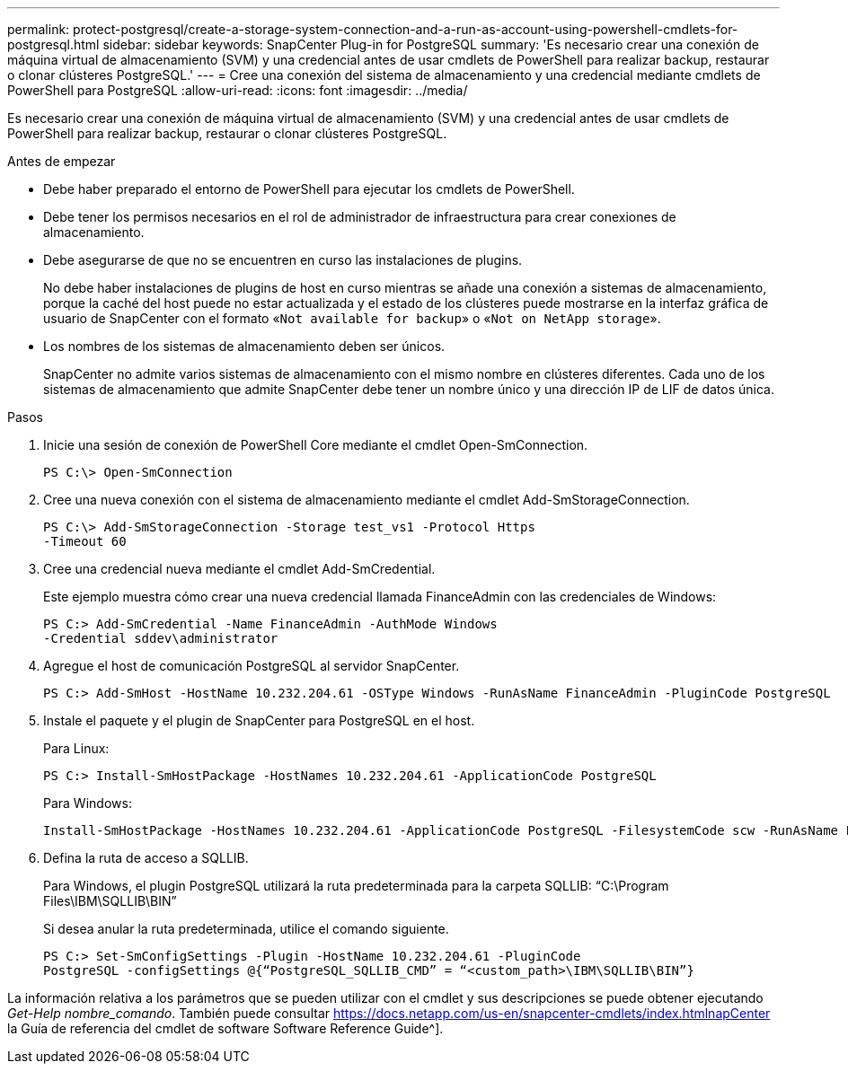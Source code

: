 ---
permalink: protect-postgresql/create-a-storage-system-connection-and-a-run-as-account-using-powershell-cmdlets-for-postgresql.html 
sidebar: sidebar 
keywords: SnapCenter Plug-in for PostgreSQL 
summary: 'Es necesario crear una conexión de máquina virtual de almacenamiento (SVM) y una credencial antes de usar cmdlets de PowerShell para realizar backup, restaurar o clonar clústeres PostgreSQL.' 
---
= Cree una conexión del sistema de almacenamiento y una credencial mediante cmdlets de PowerShell para PostgreSQL
:allow-uri-read: 
:icons: font
:imagesdir: ../media/


[role="lead"]
Es necesario crear una conexión de máquina virtual de almacenamiento (SVM) y una credencial antes de usar cmdlets de PowerShell para realizar backup, restaurar o clonar clústeres PostgreSQL.

.Antes de empezar
* Debe haber preparado el entorno de PowerShell para ejecutar los cmdlets de PowerShell.
* Debe tener los permisos necesarios en el rol de administrador de infraestructura para crear conexiones de almacenamiento.
* Debe asegurarse de que no se encuentren en curso las instalaciones de plugins.
+
No debe haber instalaciones de plugins de host en curso mientras se añade una conexión a sistemas de almacenamiento, porque la caché del host puede no estar actualizada y el estado de los clústeres puede mostrarse en la interfaz gráfica de usuario de SnapCenter con el formato «`Not available for backup`» o «`Not on NetApp storage`».

* Los nombres de los sistemas de almacenamiento deben ser únicos.
+
SnapCenter no admite varios sistemas de almacenamiento con el mismo nombre en clústeres diferentes. Cada uno de los sistemas de almacenamiento que admite SnapCenter debe tener un nombre único y una dirección IP de LIF de datos única.



.Pasos
. Inicie una sesión de conexión de PowerShell Core mediante el cmdlet Open-SmConnection.
+
[listing]
----
PS C:\> Open-SmConnection
----
. Cree una nueva conexión con el sistema de almacenamiento mediante el cmdlet Add-SmStorageConnection.
+
[listing]
----
PS C:\> Add-SmStorageConnection -Storage test_vs1 -Protocol Https
-Timeout 60
----
. Cree una credencial nueva mediante el cmdlet Add-SmCredential.
+
Este ejemplo muestra cómo crear una nueva credencial llamada FinanceAdmin con las credenciales de Windows:

+
[listing]
----
PS C:> Add-SmCredential -Name FinanceAdmin -AuthMode Windows
-Credential sddev\administrator
----
. Agregue el host de comunicación PostgreSQL al servidor SnapCenter.
+
[listing]
----
PS C:> Add-SmHost -HostName 10.232.204.61 -OSType Windows -RunAsName FinanceAdmin -PluginCode PostgreSQL
----
. Instale el paquete y el plugin de SnapCenter para PostgreSQL en el host.
+
Para Linux:

+
[listing]
----
PS C:> Install-SmHostPackage -HostNames 10.232.204.61 -ApplicationCode PostgreSQL
----
+
Para Windows:

+
[listing]
----
Install-SmHostPackage -HostNames 10.232.204.61 -ApplicationCode PostgreSQL -FilesystemCode scw -RunAsName FinanceAdmin
----
. Defina la ruta de acceso a SQLLIB.
+
Para Windows, el plugin PostgreSQL utilizará la ruta predeterminada para la carpeta SQLLIB: “C:\Program Files\IBM\SQLLIB\BIN”

+
Si desea anular la ruta predeterminada, utilice el comando siguiente.

+
[listing]
----
PS C:> Set-SmConfigSettings -Plugin -HostName 10.232.204.61 -PluginCode
PostgreSQL -configSettings @{“PostgreSQL_SQLLIB_CMD” = “<custom_path>\IBM\SQLLIB\BIN”}

----


La información relativa a los parámetros que se pueden utilizar con el cmdlet y sus descripciones se puede obtener ejecutando _Get-Help nombre_comando_. También puede consultar https://docs.netapp.com/us-en/snapcenter-cmdlets/index.htmlnapCenter[] la Guía de referencia del cmdlet de software Software Reference Guide^].
